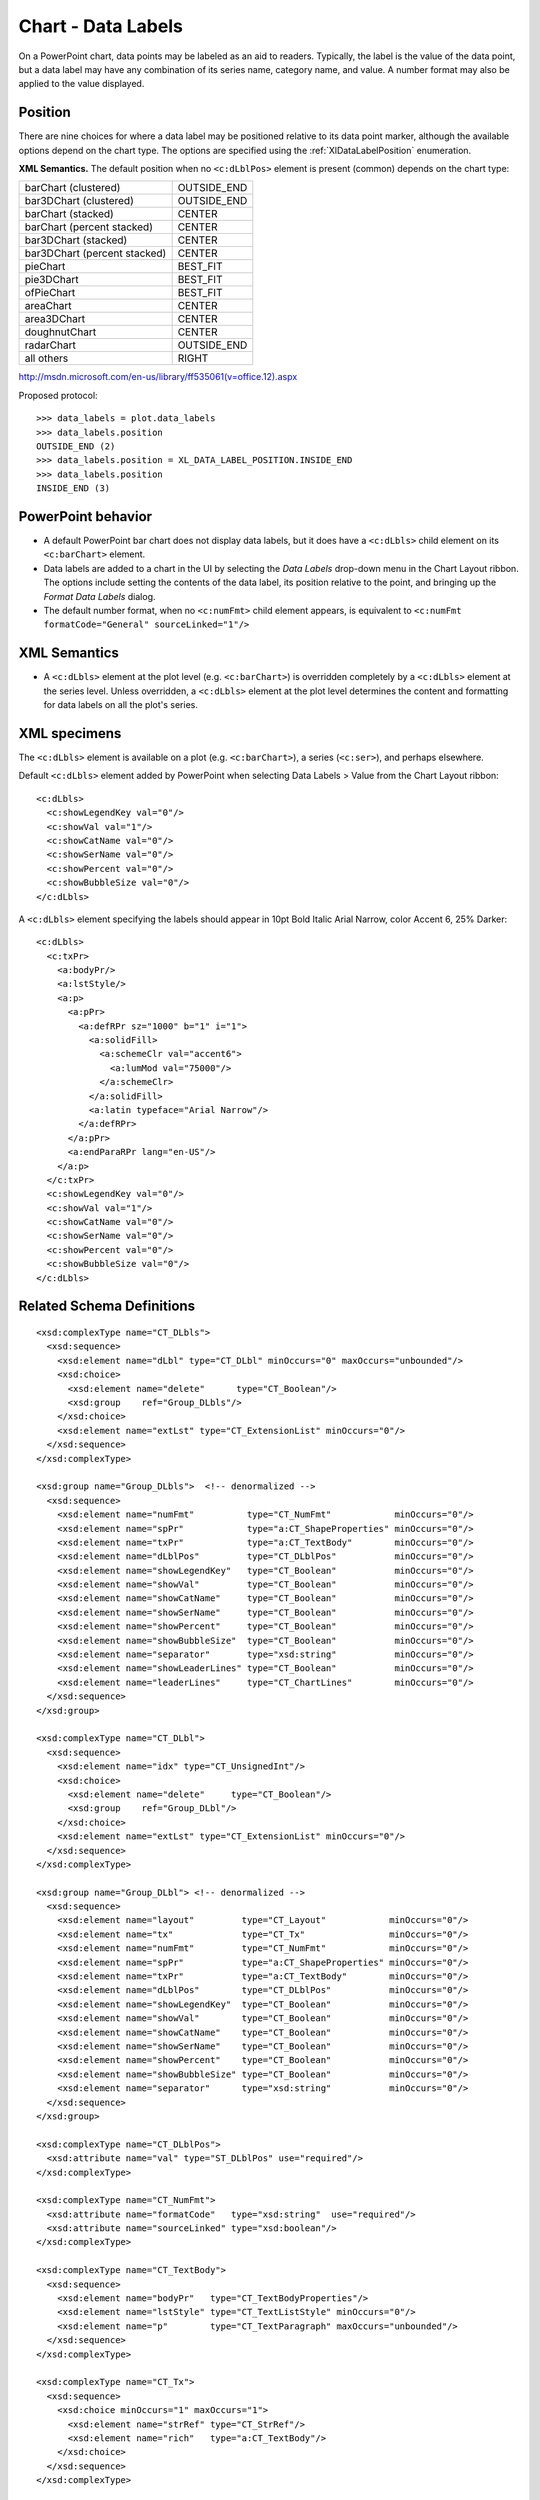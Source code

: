 
Chart - Data Labels
===================

On a PowerPoint chart, data points may be labeled as an aid to readers.
Typically, the label is the value of the data point, but a data label may
have any combination of its series name, category name, and value. A number
format may also be applied to the value displayed.


Position
--------

There are nine choices for where a data label may be positioned relative to
its data point marker, although the available options depend on the chart
type. The options are specified using the :ref:`XlDataLabelPosition`
enumeration.

**XML Semantics.** The default position when no ``<c:dLblPos>`` element is
present (common) depends on the chart type:

+------------------------------+-------------+
| barChart (clustered)         | OUTSIDE_END |
+------------------------------+-------------+
| bar3DChart (clustered)       | OUTSIDE_END |
+------------------------------+-------------+
| barChart (stacked)           | CENTER      |
+------------------------------+-------------+
| barChart (percent stacked)   | CENTER      |
+------------------------------+-------------+
| bar3DChart (stacked)         | CENTER      |
+------------------------------+-------------+
| bar3DChart (percent stacked) | CENTER      |
+------------------------------+-------------+
| pieChart                     | BEST_FIT    |
+------------------------------+-------------+
| pie3DChart                   | BEST_FIT    |
+------------------------------+-------------+
| ofPieChart                   | BEST_FIT    |
+------------------------------+-------------+
| areaChart                    | CENTER      |
+------------------------------+-------------+
| area3DChart                  | CENTER      |
+------------------------------+-------------+
| doughnutChart                | CENTER      |
+------------------------------+-------------+
| radarChart                   | OUTSIDE_END |
+------------------------------+-------------+
| all others                   | RIGHT       |
+------------------------------+-------------+

http://msdn.microsoft.com/en-us/library/ff535061(v=office.12).aspx

Proposed protocol::

    >>> data_labels = plot.data_labels
    >>> data_labels.position
    OUTSIDE_END (2)
    >>> data_labels.position = XL_DATA_LABEL_POSITION.INSIDE_END
    >>> data_labels.position
    INSIDE_END (3)


PowerPoint behavior
-------------------

* A default PowerPoint bar chart does not display data labels, but it does
  have a ``<c:dLbls>`` child element on its ``<c:barChart>`` element.

* Data labels are added to a chart in the UI by selecting the *Data Labels*
  drop-down menu in the Chart Layout ribbon. The options include setting the
  contents of the data label, its position relative to the point, and
  bringing up the *Format Data Labels* dialog.

* The default number format, when no ``<c:numFmt>`` child element appears, is
  equivalent to ``<c:numFmt formatCode="General" sourceLinked="1"/>``


XML Semantics
-------------

* A ``<c:dLbls>`` element at the plot level (e.g. ``<c:barChart>``) is
  overridden completely by a ``<c:dLbls>`` element at the series level.
  Unless overridden, a ``<c:dLbls>`` element at the plot level determines the
  content and formatting for data labels on all the plot's series.


XML specimens
-------------

.. highlight:: xml

The ``<c:dLbls>`` element is available on a plot (e.g. ``<c:barChart>``),
a series (``<c:ser>``), and perhaps elsewhere.

Default ``<c:dLbls>`` element added by PowerPoint when selecting Data Labels
> Value from the Chart Layout ribbon::

    <c:dLbls>
      <c:showLegendKey val="0"/>
      <c:showVal val="1"/>
      <c:showCatName val="0"/>
      <c:showSerName val="0"/>
      <c:showPercent val="0"/>
      <c:showBubbleSize val="0"/>
    </c:dLbls>

A ``<c:dLbls>`` element specifying the labels should appear in 10pt Bold
Italic Arial Narrow, color Accent 6, 25% Darker::

    <c:dLbls>
      <c:txPr>
        <a:bodyPr/>
        <a:lstStyle/>
        <a:p>
          <a:pPr>
            <a:defRPr sz="1000" b="1" i="1">
              <a:solidFill>
                <a:schemeClr val="accent6">
                  <a:lumMod val="75000"/>
                </a:schemeClr>
              </a:solidFill>
              <a:latin typeface="Arial Narrow"/>
            </a:defRPr>
          </a:pPr>
          <a:endParaRPr lang="en-US"/>
        </a:p>
      </c:txPr>
      <c:showLegendKey val="0"/>
      <c:showVal val="1"/>
      <c:showCatName val="0"/>
      <c:showSerName val="0"/>
      <c:showPercent val="0"/>
      <c:showBubbleSize val="0"/>
    </c:dLbls>


Related Schema Definitions
--------------------------

::

  <xsd:complexType name="CT_DLbls">
    <xsd:sequence>
      <xsd:element name="dLbl" type="CT_DLbl" minOccurs="0" maxOccurs="unbounded"/>
      <xsd:choice>
        <xsd:element name="delete"      type="CT_Boolean"/>
        <xsd:group    ref="Group_DLbls"/>
      </xsd:choice>
      <xsd:element name="extLst" type="CT_ExtensionList" minOccurs="0"/>
    </xsd:sequence>
  </xsd:complexType>

  <xsd:group name="Group_DLbls">  <!-- denormalized -->
    <xsd:sequence>
      <xsd:element name="numFmt"          type="CT_NumFmt"            minOccurs="0"/>
      <xsd:element name="spPr"            type="a:CT_ShapeProperties" minOccurs="0"/>
      <xsd:element name="txPr"            type="a:CT_TextBody"        minOccurs="0"/>
      <xsd:element name="dLblPos"         type="CT_DLblPos"           minOccurs="0"/>
      <xsd:element name="showLegendKey"   type="CT_Boolean"           minOccurs="0"/>
      <xsd:element name="showVal"         type="CT_Boolean"           minOccurs="0"/>
      <xsd:element name="showCatName"     type="CT_Boolean"           minOccurs="0"/>
      <xsd:element name="showSerName"     type="CT_Boolean"           minOccurs="0"/>
      <xsd:element name="showPercent"     type="CT_Boolean"           minOccurs="0"/>
      <xsd:element name="showBubbleSize"  type="CT_Boolean"           minOccurs="0"/>
      <xsd:element name="separator"       type="xsd:string"           minOccurs="0"/>
      <xsd:element name="showLeaderLines" type="CT_Boolean"           minOccurs="0"/>
      <xsd:element name="leaderLines"     type="CT_ChartLines"        minOccurs="0"/>
    </xsd:sequence>
  </xsd:group>

  <xsd:complexType name="CT_DLbl">
    <xsd:sequence>
      <xsd:element name="idx" type="CT_UnsignedInt"/>
      <xsd:choice>
        <xsd:element name="delete"     type="CT_Boolean"/>
        <xsd:group    ref="Group_DLbl"/>
      </xsd:choice>
      <xsd:element name="extLst" type="CT_ExtensionList" minOccurs="0"/>
    </xsd:sequence>
  </xsd:complexType>

  <xsd:group name="Group_DLbl"> <!-- denormalized -->
    <xsd:sequence>
      <xsd:element name="layout"         type="CT_Layout"            minOccurs="0"/>
      <xsd:element name="tx"             type="CT_Tx"                minOccurs="0"/>
      <xsd:element name="numFmt"         type="CT_NumFmt"            minOccurs="0"/>
      <xsd:element name="spPr"           type="a:CT_ShapeProperties" minOccurs="0"/>
      <xsd:element name="txPr"           type="a:CT_TextBody"        minOccurs="0"/>
      <xsd:element name="dLblPos"        type="CT_DLblPos"           minOccurs="0"/>
      <xsd:element name="showLegendKey"  type="CT_Boolean"           minOccurs="0"/>
      <xsd:element name="showVal"        type="CT_Boolean"           minOccurs="0"/>
      <xsd:element name="showCatName"    type="CT_Boolean"           minOccurs="0"/>
      <xsd:element name="showSerName"    type="CT_Boolean"           minOccurs="0"/>
      <xsd:element name="showPercent"    type="CT_Boolean"           minOccurs="0"/>
      <xsd:element name="showBubbleSize" type="CT_Boolean"           minOccurs="0"/>
      <xsd:element name="separator"      type="xsd:string"           minOccurs="0"/>
    </xsd:sequence>
  </xsd:group>

  <xsd:complexType name="CT_DLblPos">
    <xsd:attribute name="val" type="ST_DLblPos" use="required"/>
  </xsd:complexType>

  <xsd:complexType name="CT_NumFmt">
    <xsd:attribute name="formatCode"   type="xsd:string"  use="required"/>
    <xsd:attribute name="sourceLinked" type="xsd:boolean"/>
  </xsd:complexType>

  <xsd:complexType name="CT_TextBody">
    <xsd:sequence>
      <xsd:element name="bodyPr"   type="CT_TextBodyProperties"/>
      <xsd:element name="lstStyle" type="CT_TextListStyle" minOccurs="0"/>
      <xsd:element name="p"        type="CT_TextParagraph" maxOccurs="unbounded"/>
    </xsd:sequence>
  </xsd:complexType>

  <xsd:complexType name="CT_Tx">
    <xsd:sequence>
      <xsd:choice minOccurs="1" maxOccurs="1">
        <xsd:element name="strRef" type="CT_StrRef"/>
        <xsd:element name="rich"   type="a:CT_TextBody"/>
      </xsd:choice>
    </xsd:sequence>
  </xsd:complexType>

  <xsd:simpleType name="ST_DLblPos">
    <xsd:restriction base="xsd:string">
      <xsd:enumeration value="bestFit"/>
      <xsd:enumeration value="b"/>
      <xsd:enumeration value="ctr"/>
      <xsd:enumeration value="inBase"/>
      <xsd:enumeration value="inEnd"/>
      <xsd:enumeration value="l"/>
      <xsd:enumeration value="outEnd"/>
      <xsd:enumeration value="r"/>
      <xsd:enumeration value="t"/>
    </xsd:restriction>
  </xsd:simpleType>
